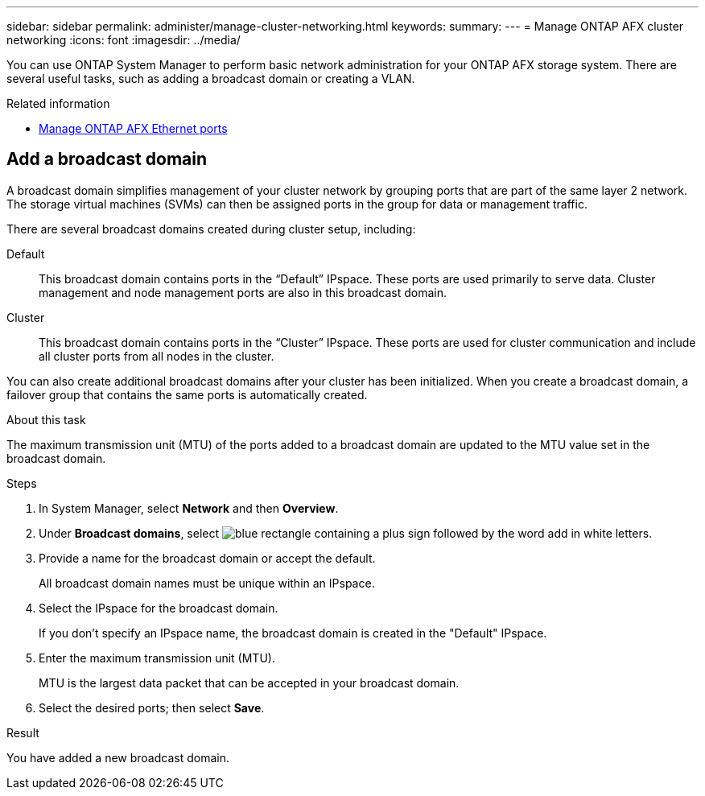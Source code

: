 ---
sidebar: sidebar
permalink: administer/manage-cluster-networking.html
keywords: 
summary: 
---
= Manage ONTAP AFX cluster networking
:icons: font
:imagesdir: ../media/

[.lead]
You can use ONTAP System Manager to perform basic network administration for your ONTAP AFX storage system. There are several useful tasks, such as adding a broadcast domain or creating a VLAN.

//https://docs.netapp.com/us-en/ontap/networking/view_network_information_overview.html[View ONTAP network information^]

.Related information

* link:../administer/manage-ethernet-ports.html[Manage ONTAP AFX Ethernet ports]

== Add a broadcast domain

A broadcast domain simplifies management of your cluster network by grouping ports that are part of the same layer 2 network. The storage virtual machines (SVMs) can then be assigned ports in the group for data or management traffic.

There are several broadcast domains created during cluster setup, including:

Default::
This broadcast domain contains ports in the “Default” IPspace. These ports are used primarily to serve data. Cluster management and node management ports are also in this broadcast domain.
Cluster::
This broadcast domain contains ports in the “Cluster” IPspace. These ports are used for cluster communication and include all cluster ports from all nodes in the cluster.

You can also create additional broadcast domains after your cluster has been initialized. When you create a broadcast domain, a failover group that contains the same ports is automatically created.

.About this task

The maximum transmission unit (MTU) of the ports added to a broadcast domain are updated to the MTU value set in the broadcast domain.

.Steps

.  In System Manager, select *Network* and then *Overview*.
. Under *Broadcast domains*, select image:icon_add_blue_bg.png[blue rectangle containing a plus sign followed by the word add in white letters].
. Provide a name for the broadcast domain or accept the default.
+
All broadcast domain names must be unique within an IPspace.
. Select the IPspace for the broadcast domain.
+
If you don’t specify an IPspace name, the broadcast domain is created in the "Default" IPspace.
. Enter the maximum transmission unit (MTU).
+
MTU is the largest data packet that can be accepted in your broadcast domain.
. Select the desired ports; then select *Save*.

.Result

You have added a new broadcast domain.
